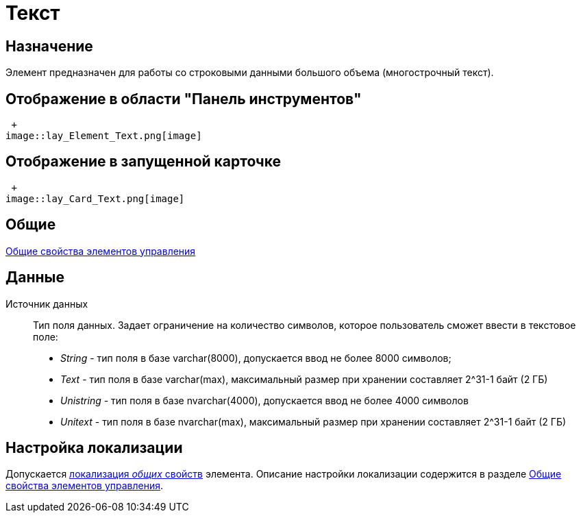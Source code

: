 = Текст

== Назначение

Элемент предназначен для работы со строковыми данными большого объема (многострочный текст).

== Отображение в области "Панель инструментов"

 +
image::lay_Element_Text.png[image]

== Отображение в запущенной карточке

 +
image::lay_Card_Text.png[image]

== Общие

xref:lay_Elements_general.adoc[Общие свойства элементов управления]

== Данные

Источник данных::
Тип поля данных. Задает ограничение на количество символов, которое пользователь сможет ввести в текстовое поле:
  +
  * _String_ - тип поля в базе varchar(8000), допускается ввод не более 8000 символов;
  * _Text_ - тип поля в базе varchar(max), максимальный размер при хранении составляет 2^31-1 байт (2 ГБ)
  * _Unistring_ - тип поля в базе nvarchar(4000), допускается ввод не более 4000 символов
  * _Unitext_ - тип поля в базе nvarchar(max), максимальный размер при хранении составляет 2^31-1 байт (2 ГБ)

== Настройка локализации

Допускается xref:lay_Locale_common_element_properties.adoc[локализация _общих_ свойств] элемента. Описание настройки локализации содержится в разделе xref:lay_Elements_general.adoc[Общие свойства элементов управления].
